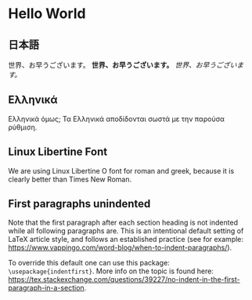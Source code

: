 # Minimal example with english, greek and japanese.

* Hello World

** 日本語
 世界、お早うございます。 *世界、お早うございます。* /世界、お早うございます。/

** Ελληνικά
 Ελληνικά όμως;  Τα Ελληνικά αποδίδονται σωστά με την παρούσα ρύθμιση.

**  Linux Libertine Font
 We are using Linux Libertine O font for roman and greek, because it is clearly better than Times New Roman.

** First paragraphs unindented
Note that the first paragraph after each section heading is not indented while all following paragraphs are.  This is an intentional default setting of LaTeX article style, and follows an established practice (see for example: https://www.vappingo.com/word-blog/when-to-indent-paragraphs/).  

To override this default one can use this package: =\usepackage{indentfirst}=.  More info on the topic is found here: https://tex.stackexchange.com/questions/39227/no-indent-in-the-first-paragraph-in-a-section.

* COMMENT latex-header

#+BEGIN_SRC latex
\usepackage{url}
\usepackage{xeCJK}
\setmainfont{Linux Libertine O} % libertine definitely better than Times New Roman
\setCJKmainfont[BoldFont=STHeiti,ItalicFont=STKaiti]{STSong}
\begin{document}
#+END_SRC

* COMMENT latex-footer

#+BEGIN_SRC latex
\end{document}
#+END_SRC
